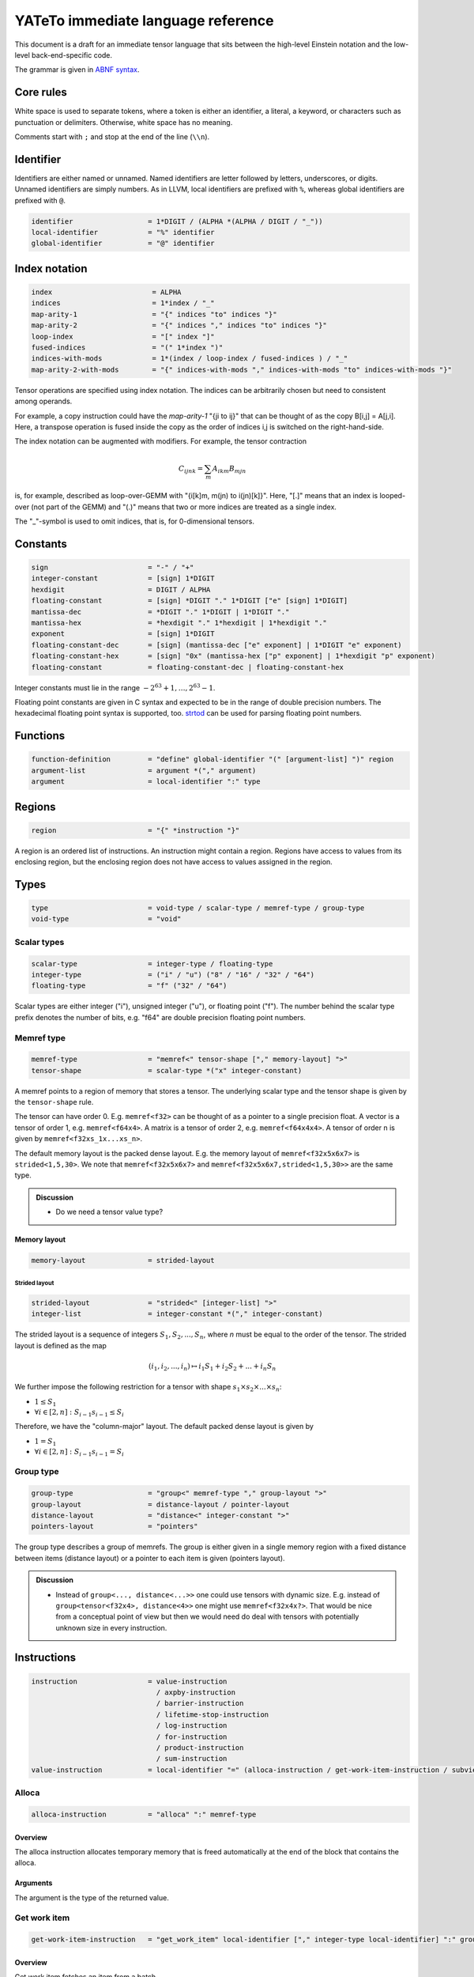 .. Copyright (C) 2023 Intel Corporation
   SPDX-License-Identifier: BSD-3-Clause

.. _descriptor:

===================================
YATeTo immediate language reference
===================================

This document is a draft for an immediate tensor language that sits between the high-level
Einstein notation and the low-level back-end-specific code.

The grammar is given in `ABNF syntax <https://www.ietf.org/rfc/rfc5234.txt>`_.

Core rules
==========

White space is used to separate tokens, where a token is either an identifier,
a literal, a keyword, or characters such as punctuation or delimiters.
Otherwise, white space has no meaning.

Comments start with ``;`` and stop at the end of the line (``\\n``). 

Identifier
==========

Identifiers are either named or unnamed.
Named identifiers are letter followed by letters, underscores, or digits.
Unnamed identifiers are simply numbers.
As in LLVM, local identifiers are prefixed with ``%``, whereas global identifiers
are prefixed with ``@``.

.. code:: abnf

    identifier                  = 1*DIGIT / (ALPHA *(ALPHA / DIGIT / "_"))
    local-identifier            = "%" identifier
    global-identifier           = "@" identifier

Index notation
==============

.. code:: abnf

   index                        = ALPHA
   indices                      = 1*index / "_"
   map-arity-1                  = "{" indices "to" indices "}"
   map-arity-2                  = "{" indices "," indices "to" indices "}"
   loop-index                   = "[" index "]"
   fused-indices                = "(" 1*index ")"
   indices-with-mods            = 1*(index / loop-index / fused-indices ) / "_"
   map-arity-2-with-mods        = "{" indices-with-mods "," indices-with-mods "to" indices-with-mods "}"

Tensor operations are specified using index notation.
The indices can be arbitrarily chosen but need to consistent among operands.

For example, a copy instruction could have the *map-arity-1* "{ji to ij}" that can
be thought of as the copy B[i,j] = A[j,i].
Here, a transpose operation is fused inside the copy as the order of indices i,j is switched on the right-hand-side.

The index notation can be augmented with modifiers.
For example, the tensor contraction

.. math::
    C_{ijnk} = \sum_m A_{ikm} B_{mjn}

is, for example, described as loop-over-GEMM with "{i[k]m, m(jn) to i(jn)[k]}".
Here, "[.]" means that an index is looped-over (not part of the GEMM) and
"(.)" means that two or more indices are treated as a single index.


The "_"-symbol is used to omit indices, that is, for 0-dimensional tensors.

Constants
=========

.. code:: abnf

    sign                        = "-" / "+"
    integer-constant            = [sign] 1*DIGIT
    hexdigit                    = DIGIT / ALPHA
    floating-constant           = [sign] *DIGIT "." 1*DIGIT ["e" [sign] 1*DIGIT]
    mantissa-dec                = *DIGIT "." 1*DIGIT | 1*DIGIT "."
    mantissa-hex                = *hexdigit "." 1*hexdigit | 1*hexdigit "."
    exponent                    = [sign] 1*DIGIT
    floating-constant-dec       = [sign] (mantissa-dec ["e" exponent] | 1*DIGIT "e" exponent)
    floating-constant-hex       = [sign] "0x" (mantissa-hex ["p" exponent] | 1*hexdigit "p" exponent)
    floating-constant           = floating-constant-dec | floating-constant-hex

Integer constants must lie in the range :math:`-2^63+1,\dots,2^63-1`.

Floating point constants are given in C syntax and expected to be in the range of double precision numbers.
The hexadecimal floating point syntax is supported, too.
`strtod <https://en.cppreference.com/w/c/string/byte/strtof>`_ can be used for parsing floating
point numbers.

Functions
=========

.. code:: abnf

    function-definition         = "define" global-identifier "(" [argument-list] ")" region
    argument-list               = argument *("," argument)
    argument                    = local-identifier ":" type

Regions
=======

.. code:: abnf

    region                      = "{" *instruction "}"

A region is an ordered list of instructions.
An instruction might contain a region.
Regions have access to values from its enclosing region, but the enclosing region does not have access to 
values assigned in the region.

Types
=====

.. code:: abnf

    type                        = void-type / scalar-type / memref-type / group-type
    void-type                   = "void"

Scalar types
------------

.. code:: abnf

    scalar-type                 = integer-type / floating-type
    integer-type                = ("i" / "u") ("8" / "16" / "32" / "64")
    floating-type               = "f" ("32" / "64")

Scalar types are either integer ("i"), unsigned integer ("u"),
or floating point ("f").
The number behind the scalar type prefix denotes the number of bits,
e.g. "f64" are double precision floating point numbers.

Memref type
-----------

.. code:: abnf

    memref-type                 = "memref<" tensor-shape ["," memory-layout] ">"
    tensor-shape                = scalar-type *("x" integer-constant)

A memref points to a region of memory that stores a tensor.
The underlying scalar type and the tensor shape is given by the ``tensor-shape`` rule.

The tensor can have order 0. E.g. ``memref<f32>`` can be thought of as a pointer to a single precision float.
A vector is a tensor of order 1, e.g. ``memref<f64x4>``.
A matrix is a tensor of order 2, e.g. ``memref<f64x4x4>``.
A tensor of order n is given by ``memref<f32xs_1x...xs_n>``.


The default memory layout is the packed dense layout.
E.g. the memory layout of ``memref<f32x5x6x7>`` is ``strided<1,5,30>``.
We note that ``memref<f32x5x6x7>`` and ``memref<f32x5x6x7,strided<1,5,30>>``
are the same type.


.. admonition:: Discussion

    - Do we need a tensor value type?

Memory layout
.............

.. code:: abnf

    memory-layout               = strided-layout

Strided layout
~~~~~~~~~~~~~~

.. code:: abnf

    strided-layout              = "strided<" [integer-list] ">"
    integer-list                = integer-constant *("," integer-constant)

The strided layout is a sequence of integers :math:`S_1,S_2,...,S_n`, where *n* must be equal
to the order of the tensor.
The strided layout is defined as the map

.. math::

    (i_1,i_2,...,i_n) \mapsto i_1 S_1 + i_2 S_2 + ... + i_n S_n

We further impose the following restriction for a tensor with shape :math:`s_1\times s_2 \times ... \times s_n`:

* :math:`1 \leq S_1`
* :math:`\forall i \in [2,n]: S_{i-1}s_{i-1} \leq S_i`

Therefore, we have the "column-major" layout.
The default packed dense layout is given by

* :math:`1 = S_1`
* :math:`\forall i \in [2,n]: S_{i-1}s_{i-1} = S_i`

Group type
----------

.. code:: abnf

    group-type                  = "group<" memref-type "," group-layout ">"
    group-layout                = distance-layout / pointer-layout
    distance-layout             = "distance<" integer-constant ">"
    pointers-layout             = "pointers"

The group type describes a group of memrefs.
The group is either given in a single memory region with a fixed
distance between items (distance layout) or a pointer to each item is given (pointers layout).

.. admonition:: Discussion

    - Instead of ``group<..., distance<...>>`` one could use tensors with dynamic size.
      E.g. instead of ``group<tensor<f32x4>, distance<4>>`` one might use
      ``memref<f32x4x?>``. That would be nice from a conceptual point of view but then
      we would need do deal with tensors with potentially unknown size in every instruction.

Instructions
============

.. code:: abnf

    instruction                 = value-instruction
                                  / axpby-instruction
                                  / barrier-instruction
                                  / lifetime-stop-instruction
                                  / log-instruction
                                  / for-instruction
                                  / product-instruction
                                  / sum-instruction
    value-instruction           = local-identifier "=" (alloca-instruction / get-work-item-instruction / subview-instruction)

Alloca
------

.. code:: abnf

    alloca-instruction          = "alloca" ":" memref-type

Overview
........

The alloca instruction allocates temporary memory that is freed automatically at the end of the block that contains the alloca.

Arguments
.........

The argument is the type of the returned value.

Get work item
-------------

.. code:: abnf

    get-work-item-instruction   = "get_work_item" local-identifier ["," integer-type local-identifier] ":" group-type

Overview
........

Get work item fetches an item from a batch.

Arguments
.........

The first operand must have the batch type.
The optional second operand must be an integer scalar type and is used to specify
an offset.

Subview
-------

.. code:: abnf

    subview-instruction         = "subview" local-identifier "[" [index-or-slice-list] "]" ":" memref-type "to" memref-type
    index-or-slice-list         = index-or-slice *("," index-or-slice)
    index-or-slice              = integer-type local-identifier | integer-constant | slice
    slice                       = [integer-constant] ":" [integer-constant]

Overview
........

The subview instruction returns a view on a tensor.

Arguments
.........

The local identifier must have the left-hand memref type and the instruction returns the right-hand memref type.
Slices are given as [to:from), i.e. to is included and from is excluded.


Axpby
-----

.. code:: abnf

    axpby-instruction           = "axpby" map-arity-1 "," floating-constant "," local-identifier "," local-identifier ":" memref-type "to" memref-type

Overview
........

Axpby implements

.. math::

    B[\pi_B(I)] := \alpha A[\pi_A(I)] + \beta B[\pi_B(I)]

Arguments
.........

The first argument gives the index map that defines the indices I
as well as the permutation :math:`\pi_A, \pi_B`.
Note that the input and output indices in the index map must be equal
up to permutation.
The second argument gives :math:`\alpha`.
The third and the fourth argument must have memref type and give A and B, respectively.
The number of indices must be equal to the order of A and B.

Loop-over-GEMM
--------------

.. code:: abnf

    log-instruction          = "log" map-arity-2-with-mods "," floating-constant "," local-identifier "," local-identifier "," floating-constant "," local-identifier ":" memref-type "," memref-type "to" memref-type

Overview
........

Loop-over-GEMM implements the well-known GEMM BLAS-3 operation
wrapped in loops.

Arguments
.........

The loop-over-GEMM operation implements

.. math::

    C[\pi_C(I_m\cup I_n)] := \alpha \sum_{I_k}
        A[\pi_A(I_m \cup I_k)] B[\pi_B(I_k \cup I_n)]
        + \beta C[\pi_C(I_m\cup I_n)]

The permuations and index sets are given by the index map (first argument).
The index map defines the three sets :math:`I_A, I_B, I_C` and we have

.. math::

   I_{common} = I_A \cap I_B \cap I_C

   I_m = I_A \cap I_C \setminus I_{common}
   
   I_n = I_B \cap I_C \setminus I_{common}

   I_k = I_A \cap I_B \setminus I_{common}

.. admonition:: Todo

   Specify modifiers.

The second argument gives :math:`\alpha` and the fifth argument gives :math:`\beta`.
The third, the fourth, and the sixth argument must have memref type and give
A, B, and C, respectively.

For
---

.. code:: abnf

    for-instruction        = "for" integer-type local_identifier "=" integer-constant "to" integer-constant region

Overview
........

It's a for loop.

The loop's range [from; to) is given by the first integer constant and second integer constant.
The trip count is stored in the local identifier.

Product
-------

.. code:: abnf

    product-instruction          = "product" map-arity-2 "," floating-constant "," local-identifier "," local-identifier "," floating-constant "," local-identifier ":" memref-type "," memref-type "to" memref-type

Overview
........

Product multiplies two tensors without reduction (sum over index).

Arguments
.........

The product operation implements

.. math::

    C[\pi_C(I_C)] := \alpha
        A[\pi_A(I_A)] B[\pi_B(I_B)]
        + \beta C[\pi_C(I_C)]

The permuations and index sets are given by the index map (first argument).
The index map defines the three sets :math:`I_A, I_B, I_C` and it
is required that

.. math::

   I_C = I_A \cup I_B

The second argument gives :math:`\alpha` and the fifth argument gives :math:`\beta`.
The third, the fourth, and the sixth argument must have memref type and give
A, B, and C, respectively.

Sum
---

.. code:: abnf

    sum-instruction          = "sum" map-arity-1 "," floating-constant "," local-identifier "," floating-constant "," local-identifier ":" memref-type "to" memref-type

Overview
........

Sum over indices.

Arguments
.........

The sum operation implements

.. math::

    B[\pi_B(I_B)] := \alpha \sum_{I_s}
        A[\pi_A(I_A)] + \beta B[\pi_B(I_B)]

The permuations and index sets are given by the index map (first argument).
The index map defines the two sets :math:`I_A, I_B` and we require

.. math::

   I_B \subset I_A

   I_{s} = I_A \setminus I_B

The second argument gives :math:`\alpha` and the fourth argument gives :math:`\beta`.
The third and the fifth argument must have memref type and give
A and B, respectively.


Additional instructions
-----------------------

.. code:: abnf

    barrier-instruction         = "barrier"
    lifetime-stop-instruction   = "lifetime_stop" local-identifier

Sample code
===========

The following sample implements the kernel

.. math::

    D := 5 A B C + D \text{ with }
        A \in \mathbb{R}^{16\times 8},
        B \in \mathbb{R}^{8\times 8},
        C \in \mathbb{R}^{8\times 16},
        D \in \mathbb{R}^{16\times 16}

where B and C are constant matrices and A and D are matrix batches.

.. code::

   define @fused_kernel(%A: group<memref<f32x16x8>,pointers>,
                        %B: memref<f32x8x8>,
                        %C: memref<f32x8x16>,
                        %D: group<memref<f32x16x16>,distance<256>>) {
     %0 = get_work_item %A : group<memref<f32x16x8>,pointers> 
     %1 = get_work_item %D : group<memref<f32x16x16>,distance<256>> 
     %tmp0 = alloca : memref<f32x16x8>
     log {ik, kj to ij} 1.0, %0, %B, 0.0, %tmp0
        : memref<f32x16x8>, memref<f32x8x8> to memref<f32x8x16> 
     log {ik, kj to ij} 5.0, %tmp0, %C, 1.0, %1
        : memref<f32x16x8>, memref<f32x8x16> to memref<f32x16x16>
   }
